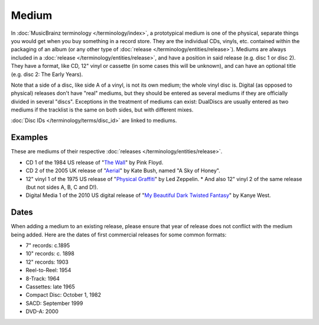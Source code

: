 .. MusicBrainz Documentation Project

.. https://wiki.musicbrainz.org/Medium

Medium
======

In :doc:`MusicBrainz terminology </terminology/index>`, a prototypical medium is one of the physical, separate things you would get when you buy something in a record store. They are the individual CDs, vinyls, etc. contained within the packaging of an album (or any other type of :doc:`release </terminology/entities/release>`). Mediums are always included in a :doc:`release </terminology/entities/release>`, and have a position in said release (e.g. disc 1 or disc 2). They have a format, like CD, 12" vinyl or cassette (in some cases this will be unknown), and can have an optional title (e.g. disc 2: The Early Years).

Note that a side of a disc, like side A of a vinyl, is not its own medium; the whole vinyl disc is. Digital (as opposed to physical) releases don't have "real" mediums, but they should be entered as several mediums if they are officially divided in several "discs". Exceptions in the treatment of mediums can exist: DualDiscs are usually entered as two mediums if the tracklist is the same on both sides, but with different mixes.

:doc:`Disc IDs </terminology/terms/disc_id>` are linked to mediums.

Examples
--------

These are mediums of their respective :doc:`releases </terminology/entities/release>`.

* CD 1 of the 1984 US release of "`The Wall <https://musicbrainz.org/release/4bd2dbd5-a961-335a-a618-39c26b2ee791>`_" by Pink Floyd.
* CD 2 of the 2005 UK release of "`Aerial <https://musicbrainz.org/release/f205627f-b70a-409d-adbe-66289b614e80>`_" by Kate Bush, named "A Sky of Honey".
* 12" vinyl 1 of the 1975 US release of "`Physical Graffiti <https://musicbrainz.org/release/0d06025c-afff-49fd-a1db-8005e686e4d9>`_" by Led Zeppelin.
  * And also 12" vinyl 2 of the same release (but not sides A, B, C and D!).
* Digital Media 1 of the 2010 US digital release of "`My Beautiful Dark Twisted Fantasy <https://musicbrainz.org/release/f49244dd-7921-41d0-b5d8-ebf531c776b1>`_" by Kanye West.

Dates
-----

When adding a medium to an existing release, please ensure that year of release does not conflict with the medium being added. Here are the dates of first commercial releases for some common formats:

* 7" records: c.1895
* 10" records: c. 1898
* 12" records: 1903
* Reel-to-Reel: 1954
* 8-Track: 1964
* Cassettes: late 1965
* Compact Disc: October 1, 1982
* SACD: September 1999
* DVD-A: 2000

.. seealso:: :doc:`Release/Format </terminology/terms/release_format>`
